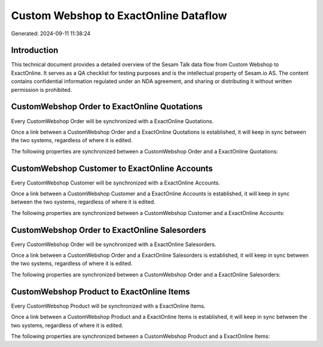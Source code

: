 ======================================
Custom Webshop to ExactOnline Dataflow
======================================

Generated: 2024-09-11 11:38:24

Introduction
------------

This technical document provides a detailed overview of the Sesam Talk data flow from Custom Webshop to ExactOnline. It serves as a QA checklist for testing purposes and is the intellectual property of Sesam.io AS. The content contains confidential information regulated under an NDA agreement, and sharing or distributing it without written permission is prohibited.

CustomWebshop Order to ExactOnline Quotations
---------------------------------------------
Every CustomWebshop Order will be synchronized with a ExactOnline Quotations.

Once a link between a CustomWebshop Order and a ExactOnline Quotations is established, it will keep in sync between the two systems, regardless of where it is edited.

The following properties are synchronized between a CustomWebshop Order and a ExactOnline Quotations:

.. list-table::
   :header-rows: 1

   * - CustomWebshop Order Property
     - ExactOnline Quotations Property
     - ExactOnline Data Type


CustomWebshop Customer to ExactOnline Accounts
----------------------------------------------
Every CustomWebshop Customer will be synchronized with a ExactOnline Accounts.

Once a link between a CustomWebshop Customer and a ExactOnline Accounts is established, it will keep in sync between the two systems, regardless of where it is edited.

The following properties are synchronized between a CustomWebshop Customer and a ExactOnline Accounts:

.. list-table::
   :header-rows: 1

   * - CustomWebshop Customer Property
     - ExactOnline Accounts Property
     - ExactOnline Data Type


CustomWebshop Order to ExactOnline Salesorders
----------------------------------------------
Every CustomWebshop Order will be synchronized with a ExactOnline Salesorders.

Once a link between a CustomWebshop Order and a ExactOnline Salesorders is established, it will keep in sync between the two systems, regardless of where it is edited.

The following properties are synchronized between a CustomWebshop Order and a ExactOnline Salesorders:

.. list-table::
   :header-rows: 1

   * - CustomWebshop Order Property
     - ExactOnline Salesorders Property
     - ExactOnline Data Type


CustomWebshop Product to ExactOnline Items
------------------------------------------
Every CustomWebshop Product will be synchronized with a ExactOnline Items.

Once a link between a CustomWebshop Product and a ExactOnline Items is established, it will keep in sync between the two systems, regardless of where it is edited.

The following properties are synchronized between a CustomWebshop Product and a ExactOnline Items:

.. list-table::
   :header-rows: 1

   * - CustomWebshop Product Property
     - ExactOnline Items Property
     - ExactOnline Data Type

